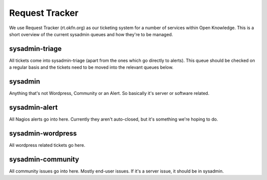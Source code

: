 Request Tracker
===============
We use Request Tracker (rt.okfn.org) as our ticketing system for a number of
services within Open Knowledge. This is a short overview of the current
sysadmin queues and how they're to be managed.

sysadmin-triage
---------------
All tickets come into sysadmin-triage (apart from the ones which go directly to
alerts). This queue should be checked on a regular basis and the tickets need
to be moved into the relevant queues below.

sysadmin
--------
Anything that's not Wordpress, Community or an Alert. So basically it's server
or software related.

sysadmin-alert
--------------
All Nagios alerts go into here. Currently they aren't auto-closed, but it's
something we're hoping to do.

sysadmin-wordpress
------------------
All wordpress related tickets go here.

sysadmin-community
------------------
All community issues go into here. Mostly end-user issues. If it's a server
issue, it should be in sysadmin.
